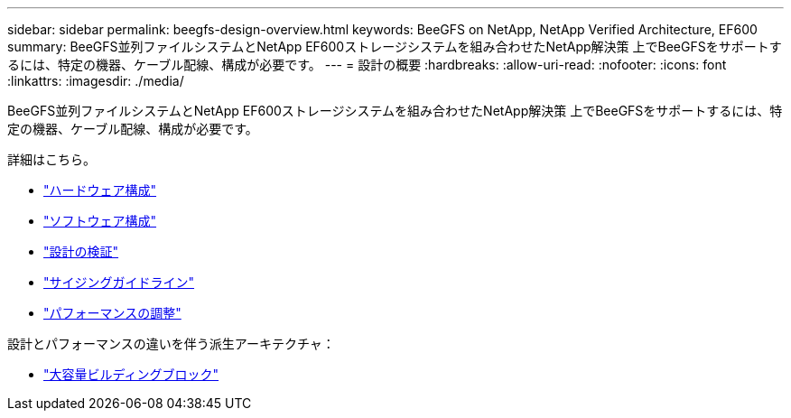 ---
sidebar: sidebar 
permalink: beegfs-design-overview.html 
keywords: BeeGFS on NetApp, NetApp Verified Architecture, EF600 
summary: BeeGFS並列ファイルシステムとNetApp EF600ストレージシステムを組み合わせたNetApp解決策 上でBeeGFSをサポートするには、特定の機器、ケーブル配線、構成が必要です。 
---
= 設計の概要
:hardbreaks:
:allow-uri-read: 
:nofooter: 
:icons: font
:linkattrs: 
:imagesdir: ./media/


[role="lead"]
BeeGFS並列ファイルシステムとNetApp EF600ストレージシステムを組み合わせたNetApp解決策 上でBeeGFSをサポートするには、特定の機器、ケーブル配線、構成が必要です。

詳細はこちら。

* link:beegfs-design-hardware-architecture.html["ハードウェア構成"]
* link:beegfs-design-software-architecture.html["ソフトウェア構成"]
* link:beegfs-design-solution-verification.html["設計の検証"]
* link:beegfs-design-solution-sizing-guidelines.html["サイジングガイドライン"]
* link:beegfs-design-performance-tuning.html["パフォーマンスの調整"]


設計とパフォーマンスの違いを伴う派生アーキテクチャ：

* link:beegfs-design-high-capacity-building-block.html["大容量ビルディングブロック"]

